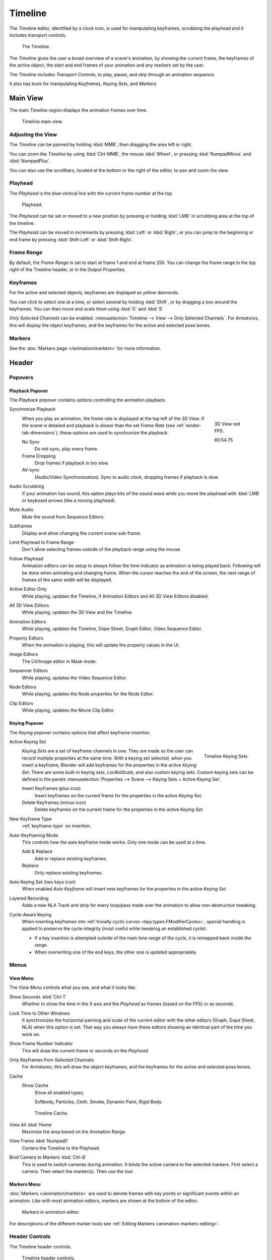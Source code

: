 .. |first| unicode:: U+023EE
.. |last|  unicode:: U+023ED
.. |rewind| unicode:: U+025C0
.. |play|   unicode:: U+025B6
.. |previous| unicode:: U+023EA U+0FE0E
.. |next|     unicode:: U+023E9 U+0FE0E
.. |pause| unicode:: U+023F8

.. _bpy.types.SpaceTimeline:
.. _bpy.ops.time:

********
Timeline
********

The *Timeline* editor, identified by a clock icon, is used for manipulating keyframes,
scrubbing the playhead and it includes transport controls.

.. figure:: /images/editors_timeline_interface.png

   The Timeline.

The *Timeline* gives the user a broad overview of a scene's animation,
by showing the current frame, the keyframes of the active object,
the start and end frames of your animation and any markers set by the user.

The *Timeline* includes *Transport Controls*, to play, pause, and skip through an animation sequence.

It also has tools for manipulating *Keyframes*, *Keying Sets*, and *Markers*.


Main View
=========

The main *Timeline* region displays the animation frames over time.

.. figure:: /images/editors_timeline_main.png

   Timeline main view.


Adjusting the View
------------------

The *Timeline* can be panned by holding :kbd:`MMB`,
then dragging the area left or right.

You can zoom the *Timeline* by using :kbd:`Ctrl-MMB`, the mouse :kbd:`Wheel`,
or pressing :kbd:`NumpadMinus` and :kbd:`NumpadPlus`.

You can also use the scrollbars, located at the bottom or the right of the editor, to pan and zoom the view.


Playhead
--------

The *Playhead* is the blue vertical line with the current frame number at the top.

.. figure:: /images/editors_timeline_cursor.png

   Playhead.

The *Playhead* can be set or moved to a new position by pressing or
holding :kbd:`LMB` in scrubbing area at the top of the timeline.

The *Playhead* can be moved in increments by pressing :kbd:`Left` or :kbd:`Right`,
or you can jump to the beginning or end frame by pressing :kbd:`Shift-Left` or :kbd:`Shift-Right`.


Frame Range
-----------

By default, the *Frame Range* is set to start at frame 1 and end at frame 250.
You can change the frame range in the top right of the Timeline header, or in the Output Properties.


Keyframes
---------

For the active and selected objects, keyframes are displayed as yellow diamonds.

You can click to select one at a time, or select several by holding :kbd:`Shift`,
or by dragging a box around the keyframes.
You can then move and scale them using :kbd:`G` and :kbd:`S`

*Only Selected Channels* can be enabled. :menuselection:`Timeline --> View --> Only Selected Channels`.
For *Armatures*, this will display the object keyframes,
and the keyframes for the active and selected pose bones.


Markers
-------

See the :doc:`Markers page </animation/markers>` for more information.

Header
======

Popovers
--------

.. _timeline-playback:

Playback Popover
^^^^^^^^^^^^^^^^

The *Playback* popover contains options controlling the animation playback.

Synchronize Playback
   .. figure:: /images/editors_timeline_red-fps.png
      :figwidth: 109px
      :align: right

      3D View red FPS.

      60:54.75

   When you play an animation, the frame rate is displayed at the top left of the 3D View.
   If the scene is detailed and playback is slower than the set
   *Frame Rate* (see :ref:`render-tab-dimensions`),
   these options are used to synchronize the playback.

   No Sync
      Do not sync, play every frame.
   Frame Dropping
      Drop frames if playback is too slow.
   AV-sync
      (Audio/Video Synchronization). Sync to audio clock, dropping frames if playback is slow.
Audio Scrubbing
   If your animation has sound, this option plays bits of the sound wave
   while you move the playhead with :kbd:`LMB` or keyboard arrows (like a moving playhead).
Mute Audio
   Mute the sound from Sequence Editors.
Subframes
   Display and allow changing the current scene sub-frame.
Limit Playhead to Frame Range
   Don't allow selecting frames outside of the playback range using the mouse.
Follow Playhead
   Animation editors can be setup to always follow the time indicator as animation is being played back.
   Following will be done when animating and changing frame.
   When the cursor reaches the end of the screen, the next range of frames of the same width will be displayed.
Active Editor Only
   While playing, updates the Timeline, if Animation Editors and All 3D View Editors disabled.
All 3D View Editors
   While playing, updates the 3D View and the Timeline.
Animation Editors
   While playing, updates the Timeline, Dope Sheet, Graph Editor, Video Sequence Editor.
Property Editors
   When the animation is playing, this will update the property values in the UI.
Image Editors
   The UV/Image editor in Mask mode.
Sequencer Editors
   While playing, updates the Video Sequence Editor.
Node Editors
   While playing, updates the Node properties for the Node Editor.
Clip Editors
   While playing, updates the Movie Clip Editor.


.. _timeline-keying:

Keying Popover
^^^^^^^^^^^^^^

The *Keying* popover contains options that affect keyframe insertion.

Active Keying Set
   .. figure:: /images/editors_timeline_keying-sets.png
      :align: right

      Timeline Keying Sets.

   *Keying Sets* are a set of keyframe channels in one.
   They are made so the user can record multiple properties at the same time.
   With a keying set selected, when you insert a keyframe,
   Blender will add keyframes for the properties in the active *Keying Set*.
   There are some built-in keying sets, *LocRotScale*, and also custom keying sets.
   Custom keying sets can be defined in the panels
   :menuselection:`Properties --> Scene --> Keying Sets + Active Keying Set`.

   Insert Keyframes (plus icon)
      Insert keyframes on the current frame for the properties in the active *Keying Set*.
   Delete Keyframes (minus icon)
      Delete keyframes on the current frame for the properties in the active *Keying Set*.

New Keyframe Type
   :ref:`keyframe-type` on insertion.

Auto-Keyframing Mode
   This controls how the auto keyframe mode works.
   Only one mode can be used at a time.

   Add & Replace
      Add or replace existing keyframes.
   Replace
      Only replace existing keyframes.

Auto Keying Set (two keys icon)
   When enabled *Auto Keyframe* will insert new keyframes for the properties in the active *Keying Set*.

Layered Recording
   Adds a new NLA Track and strip for every loop/pass made over the animation to allow non-destructive tweaking.

Cycle-Aware Keying
   When inserting keyframes into :ref:`trivially cyclic curves <bpy.types.FModifierCycles>`, special handling
   is applied to preserve the cycle integrity (most useful while tweaking an established cycle):

   - If a key insertion is attempted outside of the main time range of the cycle, it is remapped back inside the range.
   - When overwriting one of the end keys, the other one is updated appropriately.


Menus
-----

.. _timeline-view-menu:

View Menu
^^^^^^^^^

The *View Menu* controls what you see, and what it looks like.

Show Seconds :kbd:`Ctrl-T`
   Whether to show the time in the X axis and the *Playhead* as
   frames (based on the FPS) or as seconds.
Lock Time to Other Windows
   It synchronizes the horizontal panning and scale of the current editor
   with the other editors (Graph, Dope Sheet, NLA) when this option is set.
   That way you always have these editors showing an identical part of the time you work on.
Show Frame Number Indicator
   This will draw the current frame or seconds on the *Playhead*.
Only Keyframes from Selected Channels
   For *Armatures*, this will draw the object keyframes,
   and the keyframes for the active and selected pose bones.
Cache
   Show Cache
      Show all enabled types.

      Softbody, Particles, Cloth, Smoke, Dynamic Paint, Rigid Body.

   .. figure:: /images/editors_timeline_cache.png

      Timeline Cache.

View All :kbd:`Home`
   Maximize the area based on the Animation Range.
View Frame :kbd:`Numpad0`
   Centers the Timeline to the Playhead.

.. removed in 2.8

Bind Camera to Markers :kbd:`Ctrl-B`
   This is used to switch cameras during animation.
   It binds the active camera to the selected markers.
   First select a camera. Then select the marker(s). Then use the tool.


Markers Menu
^^^^^^^^^^^^

:doc:`Markers </animation/markers>` are used to denote frames with key points or significant events
within an animation. Like with most animation editors, markers are shown at the bottom of the editor.

.. figure:: /images/editors_graph-editor_introduction_markers.png

   Markers in animation editor.

For descriptions of the different marker tools see :ref:`Editing Markers <animation-markers-editing>`.


.. _animation-editors-timeline-headercontrols:

Header Controls
---------------

The Timeline header controls.

.. figure:: /images/editors_timeline_header.png

   Timeline header controls.

   \1. Range Control, 2. Frame Control, 3. Transport Control,
   \4. Synchronize Playback, 5. Keyframe Control.


Range Control
^^^^^^^^^^^^^

Preview Range (clock icon)
   This is a temporary frame range used for previewing a smaller part of the full range.
   The preview range only affects the viewport, not the rendered output.
   See :ref:`graph-preview-range`.


Frame Control
^^^^^^^^^^^^^

Start Frame
   The start frame of the animation/playback range.
End Frame
   The end frame of the animation/playback range.
Current Frame :kbd:`Alt-Wheel`
   The current frame of the animation/playback range.
   Also the position of the *Playhead*.


Transport Controls
^^^^^^^^^^^^^^^^^^

These buttons are used to set, play, rewind, the *Playhead*.

.. figure:: /images/editors_timeline_player-controls.png
   :align: right

   Transport controls.

Jump to start (|first|) :kbd:`Shift-Ctrl-Down`, :kbd:`Shift-Left`
   This sets the cursor to the start of frame range.
Jump to previous keyframe (|previous|) :kbd:`Down`
   This sets the cursor to the previous keyframe.
Rewind (|rewind|) :kbd:`Shift-Alt-A`
   This plays the animation sequence in reverse.
   When playing the play buttons switch to a pause button.
Play (|play|) :kbd:`Alt-A`
   This plays the animation sequence.
   When playing the play buttons switch to a pause button.
Jump to next keyframe (|next|) :kbd:`Up`
   This sets the cursor to the next keyframe.
Jump to end (|last|) :kbd:`Shift-Ctrl-Up`, :kbd:`Shift-Right`
   This sets the cursor to the end of frame range.
Pause (|pause|) :kbd:`Alt-A`
   This stops the animation.


.. Move to animation?
.. _animation-editors-timeline-autokeyframe:

Keyframe Control
^^^^^^^^^^^^^^^^

Auto Keyframe
   .. figure:: /images/editors_timeline_keyframes-auto.png
      :align: right

      Timeline Auto Keyframe.

   The record button enables *Auto Keyframe*:
   It will add and/or replace existing keyframes for the active object when you transform it in the 3D View.

   For example, when enabled, first set the *Playhead* to the desired frame,
   then move an object in the 3D View, or set a new value for a property in the UI.

   When you set a new value for the properties,
   Blender will add keyframes on the current frame for the transform properties.
   Other use cases are :ref:`Fly/Walk Mode <3dview-walk-fly>` to record the walk/flight path
   and :ref:`Lock Camera to View <3dview-lock-camera-to-view>` to record the navigation in camera view.

   .. note::

      Note that *Auto Keyframe* only works for transform properties (objects and bones),
      in the 3D Views (i.e. you can't use it e.g. to animate the colors of a material in the Properties editor...).
